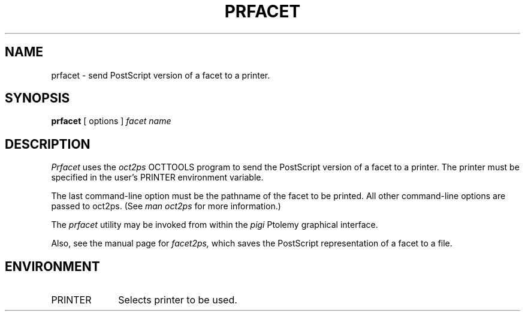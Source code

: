 .\" $Id$
.TH PRFACET 1 "22 March 1993"
.SH NAME
prfacet \- send PostScript version of a facet to a printer.
.SH SYNOPSIS
.B prfacet
[
options
]
.I "facet name"
.SH DESCRIPTION
.I Prfacet
uses the
.I oct2ps
OCTTOOLS program to send the PostScript
version of a facet to a printer.
The printer must be specified in the user's PRINTER
environment variable.
.PP
The last command-line option must be the pathname of the
facet to be printed.
All other command-line options are passed to oct2ps.
(See
.I "man oct2ps"
for more information.)
.PP
The
.I prfacet
utility may be invoked from within the
.I pigi
Ptolemy graphical interface.
.PP
Also, see the manual page for
.I facet2ps,
which saves the PostScript representation of a facet to
a file.
.SH ENVIRONMENT
.TP 10
PRINTER
Selects printer to be used.
